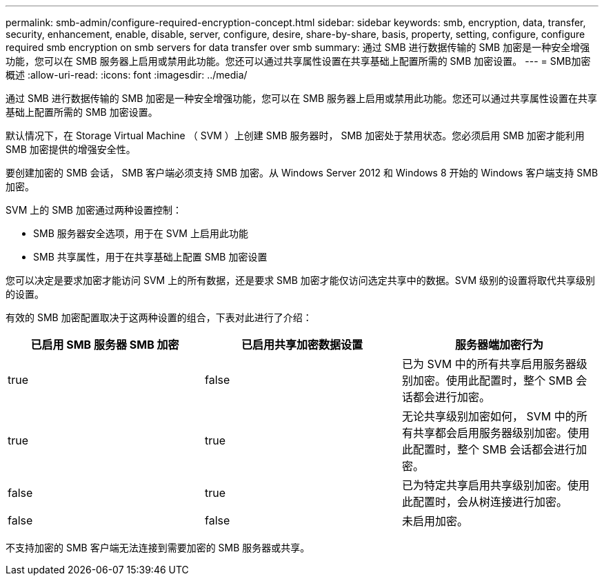 ---
permalink: smb-admin/configure-required-encryption-concept.html 
sidebar: sidebar 
keywords: smb, encryption, data, transfer, security, enhancement, enable, disable, server, configure, desire, share-by-share, basis, property, setting, configure, configure required smb encryption on smb servers for data transfer over smb 
summary: 通过 SMB 进行数据传输的 SMB 加密是一种安全增强功能，您可以在 SMB 服务器上启用或禁用此功能。您还可以通过共享属性设置在共享基础上配置所需的 SMB 加密设置。 
---
= SMB加密概述
:allow-uri-read: 
:icons: font
:imagesdir: ../media/


[role="lead"]
通过 SMB 进行数据传输的 SMB 加密是一种安全增强功能，您可以在 SMB 服务器上启用或禁用此功能。您还可以通过共享属性设置在共享基础上配置所需的 SMB 加密设置。

默认情况下，在 Storage Virtual Machine （ SVM ）上创建 SMB 服务器时， SMB 加密处于禁用状态。您必须启用 SMB 加密才能利用 SMB 加密提供的增强安全性。

要创建加密的 SMB 会话， SMB 客户端必须支持 SMB 加密。从 Windows Server 2012 和 Windows 8 开始的 Windows 客户端支持 SMB 加密。

SVM 上的 SMB 加密通过两种设置控制：

* SMB 服务器安全选项，用于在 SVM 上启用此功能
* SMB 共享属性，用于在共享基础上配置 SMB 加密设置


您可以决定是要求加密才能访问 SVM 上的所有数据，还是要求 SMB 加密才能仅访问选定共享中的数据。SVM 级别的设置将取代共享级别的设置。

有效的 SMB 加密配置取决于这两种设置的组合，下表对此进行了介绍：

|===
| 已启用 SMB 服务器 SMB 加密 | 已启用共享加密数据设置 | 服务器端加密行为 


 a| 
true
 a| 
false
 a| 
已为 SVM 中的所有共享启用服务器级别加密。使用此配置时，整个 SMB 会话都会进行加密。



 a| 
true
 a| 
true
 a| 
无论共享级别加密如何， SVM 中的所有共享都会启用服务器级别加密。使用此配置时，整个 SMB 会话都会进行加密。



 a| 
false
 a| 
true
 a| 
已为特定共享启用共享级别加密。使用此配置时，会从树连接进行加密。



 a| 
false
 a| 
false
 a| 
未启用加密。

|===
不支持加密的 SMB 客户端无法连接到需要加密的 SMB 服务器或共享。
